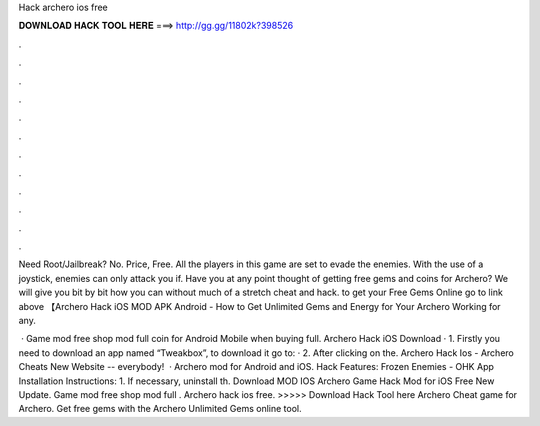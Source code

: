 Hack archero ios free



𝐃𝐎𝐖𝐍𝐋𝐎𝐀𝐃 𝐇𝐀𝐂𝐊 𝐓𝐎𝐎𝐋 𝐇𝐄𝐑𝐄 ===> http://gg.gg/11802k?398526



.



.



.



.



.



.



.



.



.



.



.



.

Need Root/Jailbreak? No. Price, Free. All the players in this game are set to evade the enemies. With the use of a joystick, enemies can only attack you if. Have you at any point thought of getting free gems and coins for Archero? We will give you bit by bit how you can without much of a stretch cheat and hack. to get your Free Gems Online go to link above 【Archero Hack iOS MOD APK Android - How to Get Unlimited Gems and Energy for Your Archero Working for any.

 · Game mod free shop mod full coin for Android Mobile when buying full. Archero Hack iOS Download · 1. Firstly you need to download an app named “Tweakbox”, to download it go to:  · 2. After clicking on the. Archero Hack Ios - Archero Cheats New Website --  everybody!  · Archero mod for Android and iOS. Hack Features: Frozen Enemies - OHK App Installation Instructions: 1. If necessary, uninstall th. Download MOD IOS Archero Game Hack Mod for iOS Free New Update. Game mod free shop mod full . Archero hack ios free. >>>>> Download Hack Tool here Archero Cheat game for Archero. Get free gems with the Archero Unlimited Gems online tool.
